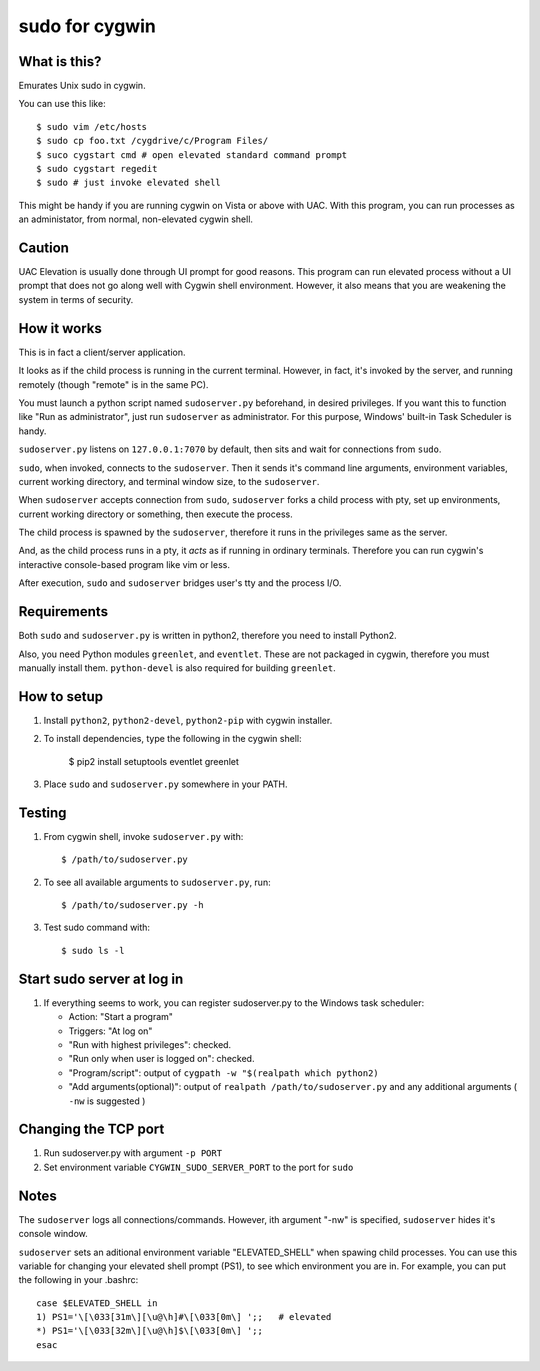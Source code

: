 
===============
sudo for cygwin
===============

What is this?
-------------

Emurates Unix sudo in cygwin.

You can use this like::

    $ sudo vim /etc/hosts
    $ sudo cp foo.txt /cygdrive/c/Program Files/
    $ suco cygstart cmd # open elevated standard command prompt
    $ sudo cygstart regedit
    $ sudo # just invoke elevated shell

This might be handy if you are running cygwin on Vista or above with UAC. With this program, you can run processes as an administator, from normal, non-elevated cygwin shell.


Caution
-------------------------

UAC Elevation is usually done through UI prompt for good reasons.
This program can run elevated process without a UI prompt that does not
go along well with Cygwin shell environment.
However, it also means that you are weakening the system in terms of security.

How it works
------------

This is in fact a client/server application.

It looks as if the child process is running in the current terminal.
However, in fact, it's invoked by the server, and running remotely
(though "remote" is in the same PC).

You must launch a python script named ``sudoserver.py`` beforehand,
in desired privileges. If you want this to function like "Run as administrator",
just run ``sudoserver`` as administrator.
For this purpose, Windows' built-in Task Scheduler is handy.

``sudoserver.py`` listens on ``127.0.0.1:7070`` by default, 
then sits and wait for connections from ``sudo``.

``sudo``, when invoked, connects to the ``sudoserver``.
Then it sends it's command line arguments, environment variables,
current working directory, and terminal window size, to the ``sudoserver``.

When ``sudoserver`` accepts connection from ``sudo``, ``sudoserver`` forks a child process with pty, set up environments, current working directory or something, then execute the process.

The child process is spawned by the ``sudoserver``, therefore it runs in the privileges same as the server.

And, as the child process runs in a pty, it *acts* as if running in ordinary terminals. Therefore you can run cygwin's interactive console-based program like vim or less.

After execution, ``sudo`` and ``sudoserver`` bridges user's tty and the process I/O.

Requirements
------------

Both ``sudo`` and ``sudoserver.py`` is written in python2, therefore you need to install Python2.

Also, you need Python modules ``greenlet``, and ``eventlet``. These are not packaged in cygwin, therefore you must manually install them. ``python-devel`` is also required for building ``greenlet``.

How to setup
------------

#. Install ``python2``, ``python2-devel``, ``python2-pip`` with cygwin installer.

#. To install dependencies, type the following in the cygwin shell:

    $ pip2 install setuptools eventlet greenlet

#. Place ``sudo`` and ``sudoserver.py`` somewhere in your PATH.


Testing
------------

#. From cygwin shell, invoke ``sudoserver.py`` with::

    $ /path/to/sudoserver.py

#. To see all available arguments to ``sudoserver.py``, run::
    
    $ /path/to/sudoserver.py -h

#. Test sudo command with::

    $ sudo ls -l

Start sudo server at log in
---------------------------

#. If everything seems to work, you can register sudoserver.py to the Windows task scheduler:

   - Action: "Start a program"
   - Triggers: "At log on"
   - "Run with highest privileges": checked.
   - "Run only when user is logged on": checked.
   - "Program/script": output of ``cygpath -w "$(realpath which python2)`` 
   - "Add arguments(optional)": output of ``realpath /path/to/sudoserver.py`` and any additional arguments ( ``-nw`` is suggested )

Changing the TCP port
---------------------

#. Run sudoserver.py with argument ``-p PORT``
#. Set environment variable ``CYGWIN_SUDO_SERVER_PORT`` to the port for ``sudo``

Notes
-----

The ``sudoserver`` logs all connections/commands. However, ith argument "-nw" is specified, ``sudoserver`` hides it's console window.

``sudoserver`` sets an aditional environment variable "ELEVATED_SHELL" when spawing child processes. You can use this variable for changing your elevated shell prompt (PS1), to see which environment you are in. For example, you can put the following in your .bashrc::

    case $ELEVATED_SHELL in
    1) PS1='\[\033[31m\][\u@\h]#\[\033[0m\] ';;   # elevated
    *) PS1='\[\033[32m\][\u@\h]$\[\033[0m\] ';;
    esac

